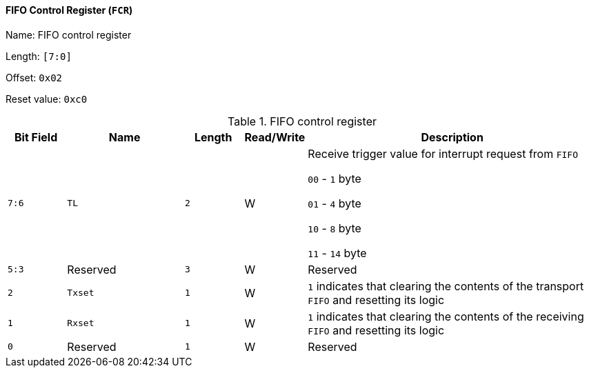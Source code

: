[[fifo-control-register]]
==== FIFO Control Register (`FCR`)

Name: FIFO control register

Length: `[7:0]`

Offset: `0x02`

Reset value: `0xc0`

[[table-fifo-control-register]]
.FIFO control register
[%header,cols="1m,2m,1m,1,5"]
|===
^d|Bit Field
^d|Name
^d|Length
^|Read/Write
^|Description

|7:6
|TL
|2
|W
|Receive trigger value for interrupt request from `FIFO`

`00` - `1` byte

`01` - `4` byte

`10` - `8` byte

`11` - `14` byte

|5:3
d|Reserved
|3
|W
|Reserved

|2
|Txset
|1
|W
|`1` indicates that clearing the contents of the transport `FIFO` and resetting its logic

|1
|Rxset
|1
|W
|`1` indicates that clearing the contents of the receiving `FIFO` and resetting its logic

|0
d|Reserved
|1
|W
|Reserved
|===
